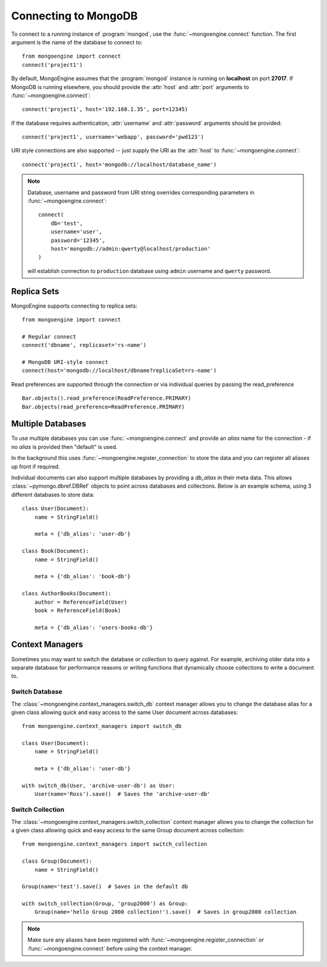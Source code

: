 .. _guide-connecting:

=====================
Connecting to MongoDB
=====================

To connect to a running instance of :program:`mongod`, use the
:func:`~mongoengine.connect` function. The first argument is the name of the
database to connect to::

    from mongoengine import connect
    connect('project1')

By default, MongoEngine assumes that the :program:`mongod` instance is running
on **localhost** on port **27017**. If MongoDB is running elsewhere, you should
provide the :attr:`host` and :attr:`port` arguments to
:func:`~mongoengine.connect`::

    connect('project1', host='192.168.1.35', port=12345)

If the database requires authentication, :attr:`username` and :attr:`password`
arguments should be provided::

    connect('project1', username='webapp', password='pwd123')

URI style connections are also supported -- just supply the URI as
the :attr:`host` to
:func:`~mongoengine.connect`::

    connect('project1', host='mongodb://localhost/database_name')

.. note:: Database, username and password from URI string overrides
    corresponding parameters in :func:`~mongoengine.connect`: ::

        connect(
            db='test',
            username='user',
            password='12345',
            host='mongodb://admin:qwerty@localhost/production'
        )

    will establish connection to ``production`` database using
    ``admin`` username and ``qwerty`` password.

Replica Sets
============

MongoEngine supports connecting to replica sets::

    from mongoengine import connect

    # Regular connect
    connect('dbname', replicaset='rs-name')

    # MongoDB URI-style connect
    connect(host='mongodb://localhost/dbname?replicaSet=rs-name')

Read preferences are supported through the connection or via individual
queries by passing the read_preference ::

    Bar.objects().read_preference(ReadPreference.PRIMARY)
    Bar.objects(read_preference=ReadPreference.PRIMARY)

Multiple Databases
==================

To use multiple databases you can use :func:`~mongoengine.connect` and provide
an `alias` name for the connection - if no `alias` is provided then "default"
is used.

In the background this uses :func:`~mongoengine.register_connection` to
store the data and you can register all aliases up front if required.

Individual documents can also support multiple databases by providing a
`db_alias` in their meta data. This allows :class:`~pymongo.dbref.DBRef`
objects to point across databases and collections. Below is an example schema,
using 3 different databases to store data::

        class User(Document):
            name = StringField()

            meta = {'db_alias': 'user-db'}

        class Book(Document):
            name = StringField()

            meta = {'db_alias': 'book-db'}

        class AuthorBooks(Document):
            author = ReferenceField(User)
            book = ReferenceField(Book)

            meta = {'db_alias': 'users-books-db'}


Context Managers
================
Sometimes you may want to switch the database or collection to query against.
For example, archiving older data into a separate database for performance
reasons or writing functions that dynamically choose collections to write
a document to.

Switch Database
---------------
The :class:`~mongoengine.context_managers.switch_db` context manager allows
you to change the database alias for a given class allowing quick and easy
access to the same User document across databases::

    from mongoengine.context_managers import switch_db

    class User(Document):
        name = StringField()

        meta = {'db_alias': 'user-db'}

    with switch_db(User, 'archive-user-db') as User:
        User(name='Ross').save()  # Saves the 'archive-user-db'


Switch Collection
-----------------
The :class:`~mongoengine.context_managers.switch_collection` context manager
allows you to change the collection for a given class allowing quick and easy
access to the same Group document across collection::

        from mongoengine.context_managers import switch_collection

        class Group(Document):
            name = StringField()

        Group(name='test').save()  # Saves in the default db

        with switch_collection(Group, 'group2000') as Group:
            Group(name='hello Group 2000 collection!').save()  # Saves in group2000 collection


.. note:: Make sure any aliases have been registered with
    :func:`~mongoengine.register_connection` or :func:`~mongoengine.connect`
    before using the context manager.
